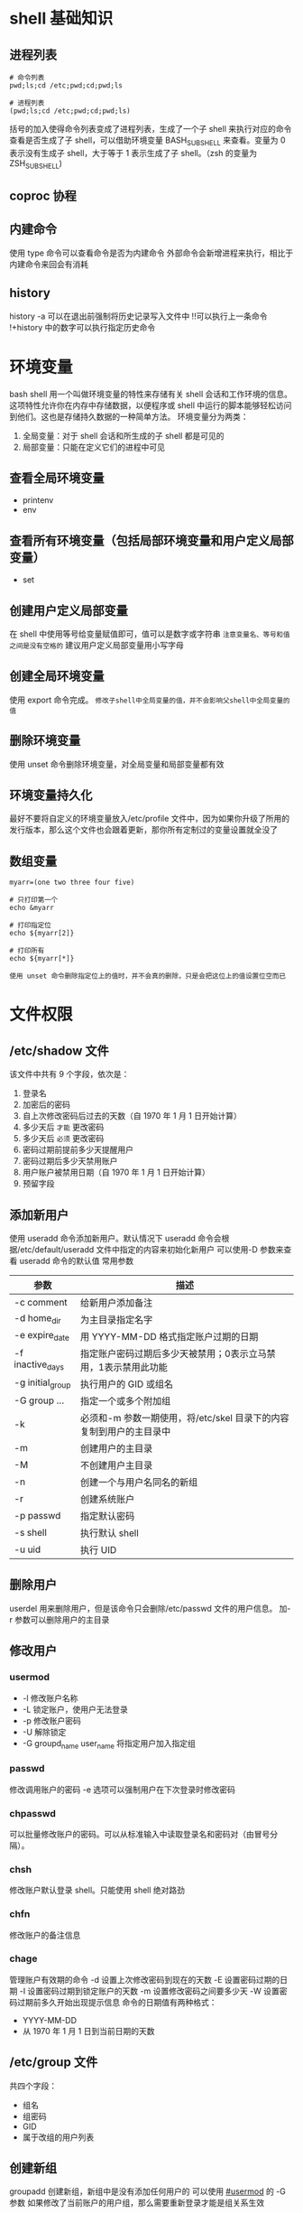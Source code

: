 #+STARTUP: content

* shell 基础知识
** 进程列表
#+begin_src shell
# 命令列表
pwd;ls;cd /etc;pwd;cd;pwd;ls

# 进程列表
(pwd;ls;cd /etc;pwd;cd;pwd;ls)
#+end_src
括号的加入使得命令列表变成了进程列表，生成了一个子 shell 来执行对应的命令
查看是否生成了子 shell，可以借助环境变量 BASH_SUBSHELL 来查看。变量为 0 表示没有生成子 shell，大于等于 1 表示生成了子 shell。（zsh 的变量为 ZSH_SUBSHELL)

** coproc 协程

** 内建命令
使用 type 命令可以查看命令是否为内建命令
外部命令会新增进程来执行，相比于内建命令来回会有消耗

** history
history -a 可以在退出前强制将历史记录写入文件中
!!可以执行上一条命令
!+history 中的数字可以执行指定历史命令


* 环境变量
bash shell 用一个叫做环境变量的特性来存储有关 shell 会话和工作环境的信息。这项特性允许你在内存中存储数据，以便程序或 shell 中运行的脚本能够轻松访问到他们。这也是存储持久数据的一种简单方法。
环境变量分为两类：
1. 全局变量：对于 shell 会话和所生成的子 shell 都是可见的
2. 局部变量：只能在定义它们的进程中可见
** 查看全局环境变量
- printenv
- env
** 查看所有环境变量（包括局部环境变量和用户定义局部变量）
- set
** 创建用户定义局部变量
在 shell 中使用等号给变量赋值即可，值可以是数字或字符串
=注意变量名、等号和值之间是没有空格的=
建议用户定义局部变量用小写字母
** 创建全局环境变量
使用 export 命令完成。
=修改子shell中全局变量的值，并不会影响父shell中全局变量的值=
** 删除环境变量
使用 unset 命令删除环境变量，对全局变量和局部变量都有效
** 环境变量持久化
最好不要将自定义的环境变量放入/etc/profile 文件中，因为如果你升级了所用的发行版本，那么这个文件也会跟着更新，那你所有定制过的变量设置就全没了
** 数组变量
#+begin_src shell
myarr=(one two three four five)

# 只打印第一个
echo &myarr

# 打印指定位
echo ${myarr[2]}

# 打印所有
echo ${myarr[*]}
#+end_src
=使用 unset 命令删除指定位上的值时，并不会真的删除，只是会把这位上的值设置位空而已=


* 文件权限
** /etc/shadow 文件
该文件中共有 9 个字段，依次是：
1. 登录名
2. 加密后的密码
3. 自上次修改密码后过去的天数（自 1970 年 1 月 1 日开始计算）
4. 多少天后 =才能= 更改密码
5. 多少天后 =必须= 更改密码
6. 密码过期前提前多少天提醒用户
7. 密码过期后多少天禁用账户
8. 用户账户被禁用日期（自 1970 年 1 月 1 日开始计算）
9. 预留字段
** 添加新用户
使用 useradd 命令添加新用户。默认情况下 useradd 命令会根据/etc/default/useradd 文件中指定的内容来初始化新用户
可以使用-D 参数来查看 useradd 命令的默认值
常用参数
| 参数             | 描述                                                                |
|------------------+---------------------------------------------------------------------|
| -c comment       | 给新用户添加备注                                                    |
| -d home_dir      | 为主目录指定名字                                                    |
| -e expire_date   | 用 YYYY-MM-DD 格式指定账户过期的日期                                |
| -f inactive_days | 指定账户密码过期后多少天被禁用；0表示立马禁用，1表示禁用此功能      |
| -g initial_group | 执行用户的 GID 或组名                                               |
| -G group ...     | 指定一个或多个附加组                                                |
| -k               | 必须和-m 参数一期使用，将/etc/skel 目录下的内容复制到用户的主目录中 |
| -m               | 创建用户的主目录                                                    |
| -M               | 不创建用户主目录                                                    |
| -n               | 创建一个与用户名同名的新组                                          |
| -r               | 创建系统账户                                                        |
| -p passwd        | 指定默认密码                                                        |
| -s shell         | 执行默认 shell                                                      |
| -u uid           | 执行 UID                                                            |
** 删除用户
userdel 用来删除用户，但是该命令只会删除/etc/passwd 文件的用户信息。
加-r 参数可以删除用户的主目录
** 修改用户
*** usermod
:PROPERTIES:
:CUSTOM_ID: usermod
:END:
- -l 修改账户名称
- -L 锁定账户，使用户无法登录
- -p 修改账户密码
- -U 解除锁定
- -G groupd_name user_name 将指定用户加入指定组
*** passwd
修改调用账户的密码
-e 选项可以强制用户在下次登录时修改密码
*** chpasswd
可以批量修改账户的密码。可以从标准输入中读取登录名和密码对（由冒号分隔）。
*** chsh
修改账户默认登录 shell。只能使用 shell 绝对路劲
*** chfn
修改账户的备注信息
*** chage
管理账户有效期的命令
-d 设置上次修改密码到现在的天数
-E 设置密码过期的日期
-I 设置密码过期到锁定账户的天数
-m 设置修改密码之间要多少天
-W 设置密码过期前多久开始出现提示信息
命令的日期值有两种格式：
- YYYY-MM-DD
- 从 1970 年 1 月 1 日到当前日期的天数
** /etc/group 文件
共四个字段：
- 组名
- 组密码
- GID
- 属于改组的用户列表
** 创建新组
groupadd 创建新组，新组中是没有添加任何用户的
可以使用 [[#usermod]] 的 -G 参数
如果修改了当前账户的用户组，那么需要重新登录才能是组关系生效
** groupmod
-n 修改组名
-g 修改 GID
** 默认文件权限
umask 命令决定了新建文件的默认权限
=umask控制的是权限掩码=
umask 输出的数字共有四位，分别表示：
1. 粘着位
2. 所有者的读写执行权限
3. 同组用户的读写执行权限
4. 其他用户的读写执行权限
后面三位是八进制数字
umask 值通常会设置在/etc/profile 文件或者/etc/login.defs 文件中
新建 *文件* 默认权限是 666
新建 *目录* 的默认权限是 777
** 修改文件权限
chmod 有两种使用方式：
1. chmod 权限数字 文件
2. chmod [ugoa][+-=][rwxXstugo...]
   - X 如果对象是目录或者它已有执行权限，赋予执行权限
   - s 运行时重新设置 UID 或 GID
   - t 保留文件或目录
   - u 将权限设置为和所有者一样
   - g 将权限设置为和所属组一样
   - o 将权限设置和其他用户一样
** 修改文件所有者
#+begin_src shell
# chown 命令的格式如下
chown options owner[.group] file

# 可以只修改组
chown options .group file

# 如果用户名和组名相同可以用下面的命令同时修改
chown options owner. file
#+end_src
** 共享文件
每个文件和目录存储了 3 个 ewd 的信息位：
1. 设置用户 ID（SUID）：当文件被用户使用时，程序会以文件属主的权限运行
2. 设置组 ID（SGID）：对文件来说，程序会以文件属组的权限运行；对于目录来说，目中创建的新文件会以目录的默认属组作为默认属组
3. 粘着位：进程结束后文件还驻留在内存中


* 管理文件系统
修复文件系统的命令：fsck
